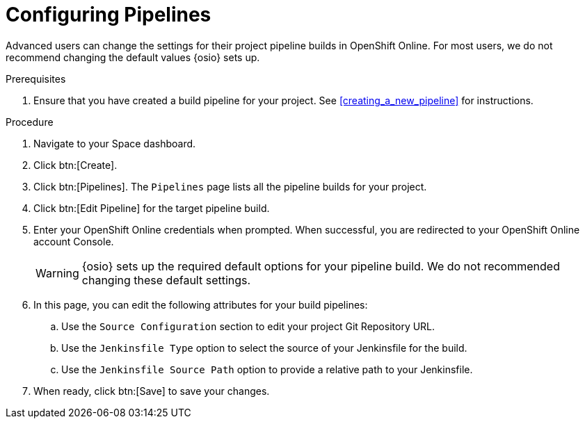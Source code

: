 [#configuring_pipelines]
= Configuring Pipelines

Advanced users can change the settings for their project pipeline builds in OpenShift Online. For most users, we do not recommend changing the default values {osio} sets up.

.Prerequisites

. Ensure that you have created a build pipeline for your project. See <<creating_a_new_pipeline>> for instructions.

.Procedure

. Navigate to your Space dashboard.
. Click btn:[Create].
. Click btn:[Pipelines]. The `Pipelines` page lists all the pipeline builds for your project.
. Click btn:[Edit Pipeline] for the target pipeline build.
. Enter your OpenShift Online credentials when prompted. When successful, you are redirected to your OpenShift Online account Console.
+
WARNING: {osio} sets up the required default options for your pipeline build. We do not recommended changing these default settings.
+
. In this page, you can edit the following attributes for your build pipelines:
.. Use the `Source Configuration` section to edit your project Git Repository URL.
.. Use the `Jenkinsfile Type` option to select the source of your Jenkinsfile for the build.
.. Use the `Jenkinsfile Source Path` option to provide a relative path to your Jenkinsfile.
. When ready, click btn:[Save] to save your changes.
